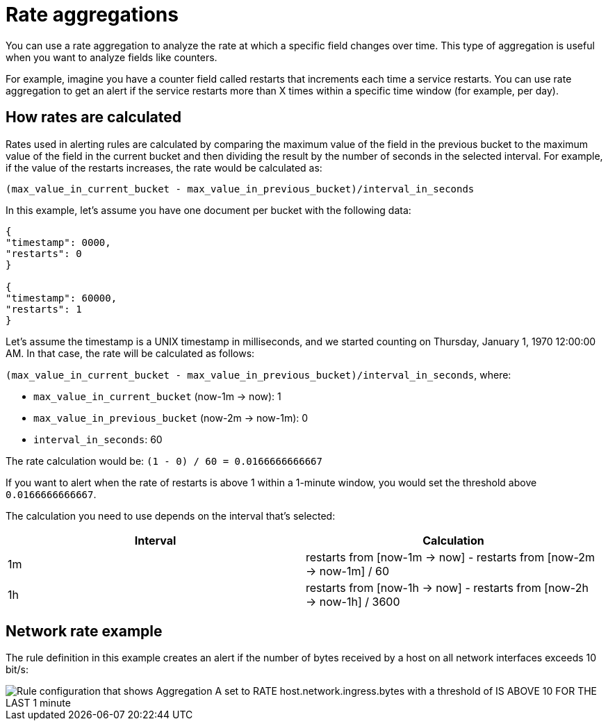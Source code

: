[[rate-aggregations]]
= Rate aggregations

You can use a rate aggregation to analyze the rate at which a specific field changes over time.
This type of aggregation is useful when you want to analyze fields like counters.

For example, imagine you have a counter field called restarts that increments each time a service restarts.
You can use rate aggregation to get an alert if the service restarts more than X times within a specific time window (for example, per day).

[discrete]
[[how-rates-are-calculated]]
== How rates are calculated

Rates used in alerting rules are calculated by comparing the maximum value of the field in the previous bucket to the maximum value of the field in the current bucket and then dividing the result by the number of seconds in the selected interval.
For example, if the value of the restarts increases, the rate would be calculated as:

`(max_value_in_current_bucket - max_value_in_previous_bucket)/interval_in_seconds`

In this example, let’s assume you have one document per bucket with the following data:

[source,json]
----
{
"timestamp": 0000,
"restarts": 0
}

{
"timestamp": 60000,
"restarts": 1
}

----

// I might be a little timestamp naive, but I don't understand why we start with 0000 in this example (or whether it matters either way).

Let’s assume the timestamp is a UNIX timestamp in milliseconds,
and we started counting on Thursday, January 1, 1970 12:00:00 AM.
In that case, the rate will be calculated as follows:

`(max_value_in_current_bucket - max_value_in_previous_bucket)/interval_in_seconds`, where:

* `max_value_in_current_bucket` (now-1m → now): 1
* `max_value_in_previous_bucket` (now-2m → now-1m): 0
* `interval_in_seconds`: 60

The rate calculation would be: `(1 - 0) / 60 = 0.0166666666667`

If you want to alert when the rate of restarts is above 1 within a 1-minute window, you would set the threshold above `0.0166666666667`.

// I think it might be confusing that we are representing the calculation in two different ways here,
// especially since the first row in the table shows the calculation from the example.
// At the very least, I think we need some kind of transition that introduces this table.
// Maybe something like this (please feel free to suggest something better):

The calculation you need to use depends on the interval that's selected:

|===
| Interval | Calculation

| 1m
| restarts from [now-1m → now] - restarts from [now-2m → now-1m] / 60

|1h
|restarts from [now-1h → now] - restarts from [now-2h → now-1h] / 3600

|===

[discrete]
[[network-rate-example]]
== Network rate example

//I think the example needs some introduction. How about:

The rule definition in this example creates an alert if the number of bytes received by a host on all network interfaces exceeds 10 bit/s:

[role="screenshot"]
image::images/alerts-rate-aggregation.png[Rule configuration that shows Aggregation A set to RATE host.network.ingress.bytes with a threshold of IS ABOVE 10 FOR THE LAST 1 minute]
